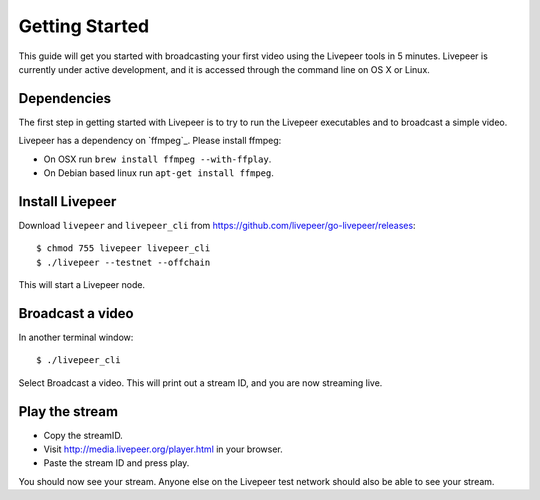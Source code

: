 Getting Started
=====================

This guide will get you started with broadcasting your first video using the Livepeer tools in 5 minutes. Livepeer is currently under active development, and it is accessed through the command line on OS X or Linux.

.. _dependencies:

Dependencies
---------------

The first step in getting started with Livepeer is to try to run the Livepeer executables and to broadcast a simple video. 

Livepeer has a dependency on `ffmpeg`_. Please install ffmpeg:

- On OSX run ``brew install ffmpeg --with-ffplay``.
- On Debian based linux run ``apt-get install ffmpeg``.

.. _install:

Install Livepeer
-----------------

Download ``livepeer`` and ``livepeer_cli`` from https://github.com/livepeer/go-livepeer/releases::
  
    $ chmod 755 livepeer livepeer_cli   
    $ ./livepeer --testnet --offchain

This will start a Livepeer node.

.. _broadcast:

Broadcast a video
------------------------

In another terminal window::

    $ ./livepeer_cli
    
Select Broadcast a video. This will print out a stream ID, and you are now streaming live.

.. _stream:

Play the stream
---------------------

- Copy the streamID.
- Visit http://media.livepeer.org/player.html in your browser.
- Paste the stream ID and press play.

You should now see your stream. Anyone else on the Livepeer test network should also be able to see your stream.
